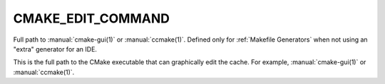 CMAKE_EDIT_COMMAND
------------------

Full path to :manual:`cmake-gui(1)` or :manual:`ccmake(1)`.  Defined only for
:ref:`Makefile Generators` when not using an "extra" generator for an IDE.

This is the full path to the CMake executable that can graphically
edit the cache.  For example, :manual:`cmake-gui(1)` or :manual:`ccmake(1)`.
